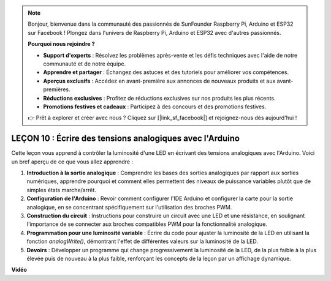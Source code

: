 .. note::

    Bonjour, bienvenue dans la communauté des passionnés de SunFounder Raspberry Pi, Arduino et ESP32 sur Facebook ! Plongez dans l'univers de Raspberry Pi, Arduino et ESP32 avec d'autres passionnés.

    **Pourquoi nous rejoindre ?**

    - **Support d'experts** : Résolvez les problèmes après-vente et les défis techniques avec l'aide de notre communauté et de notre équipe.
    - **Apprendre et partager** : Échangez des astuces et des tutoriels pour améliorer vos compétences.
    - **Aperçus exclusifs** : Accédez en avant-première aux annonces de nouveaux produits et aux avant-premières.
    - **Réductions exclusives** : Profitez de réductions exclusives sur nos produits les plus récents.
    - **Promotions festives et cadeaux** : Participez à des concours et des promotions festives.

    👉 Prêt à explorer et créer avec nous ? Cliquez sur [|link_sf_facebook|] et rejoignez-nous dès aujourd'hui !

LEÇON 10 : Écrire des tensions analogiques avec l'Arduino
==============================================================

Cette leçon vous apprend à contrôler la luminosité d'une LED en écrivant des tensions analogiques avec l'Arduino. Voici un bref aperçu de ce que vous allez apprendre :

1. **Introduction à la sortie analogique** : Comprendre les bases des sorties analogiques par rapport aux sorties numériques, apprendre pourquoi et comment elles permettent des niveaux de puissance variables plutôt que de simples états marche/arrêt.
2. **Configuration de l'Arduino** : Revoir comment configurer l'IDE Arduino et configurer la carte pour la sortie analogique, en se concentrant spécifiquement sur l'utilisation des broches PWM.
3. **Construction du circuit** : Instructions pour construire un circuit avec une LED et une résistance, en soulignant l'importance de se connecter aux broches compatibles PWM pour la fonctionnalité analogique.
4. **Programmation pour une luminosité variable** : Écrire du code pour ajuster la luminosité de la LED en utilisant la fonction `analogWrite()`, démontrant l'effet de différentes valeurs sur la luminosité de la LED.
5. **Devoirs** : Développer un programme qui change progressivement la luminosité de la LED, de la plus faible à la plus élevée puis de nouveau à la plus faible, renforçant les concepts de la leçon par un affichage dynamique.


**Vidéo**

.. raw:: html

    <iframe width="700" height="500" src="https://www.youtube.com/embed/lTzOvBYNo3U?si=o9Q1tTC1X1B9teef" title="Lecteur vidéo YouTube" frameborder="0" allow="accelerometer; autoplay; clipboard-write; encrypted-media; gyroscope; picture-in-picture; web-share" allowfullscreen></iframe>

